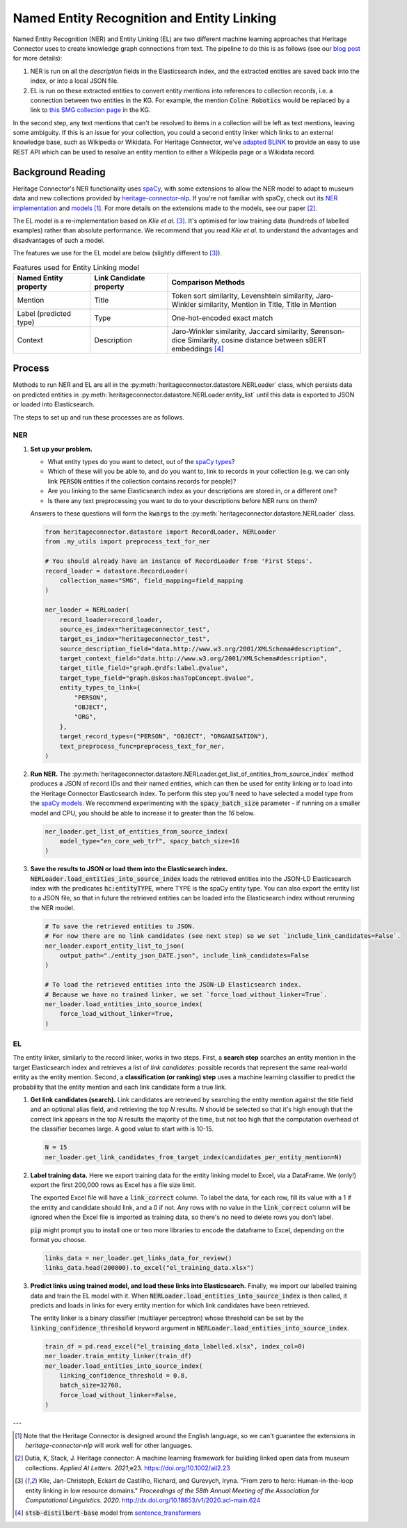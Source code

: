 Named Entity Recognition and Entity Linking
============================================

Named Entity Recognition (NER) and Entity Linking (EL) are two different machine learning approaches that Heritage Connector uses to create knowledge graph connections from text. The pipeline to do this is as follows (see our `blog post <https://thesciencemuseum.github.io/heritageconnector/post/2021/03/17/history-ai/>`_ for more details):

1. NER is run on all the *description* fields in the Elasticsearch index, and the extracted entities are saved back into the index, or into a local JSON file.
2. EL is run on these extracted entities to convert entity mentions into references to collection records, i.e. a connection between two entities in the KG. For example, the mention :code:`Colne Robotics` would be replaced by a link to `this SMG collection page <https://collection.sciencemuseumgroup.org.uk/people/cp43944/colne-robotics-company-limited>`_ in the KG.

In the second step, any text mentions that can't be resolved to items in a collection will be left as text mentions, leaving some ambiguity. If this is an issue for your collection, you could a second entity linker which links to an external knowledge base, such as Wikipedia or Wikidata. For Heritage Connector, we've `adapted BLINK <https://github.com/TheScienceMuseum/BLINK>`_ to provide an easy to use REST API which can be used to resolve an entity mention to either a Wikipedia page or a Wikidata record.


Background Reading
-------------------

Heritage Connector's NER functionality uses `spaCy <https://spacy.io>`_, with some extensions to allow the NER model to adapt to museum data and new collections provided by `heritage-connector-nlp <https://github.com/TheScienceMuseum/heritage-connector-nlp>`_. If you're not familiar with spaCy, check out its `NER implementation <https://spacy.io/usage/linguistic-features#named-entities>`_ and `models <https://spacy.io/models/en>`_ [#spacy_english]_. For more details on the extensions made to the models, see our paper [#paper]_.

The EL model is a re-implementation based on *Klie et al.* [#klie_et_al]_. It's optimised for low training data (hundreds of labelled examples) rather than absolute performance. We recommend that you read *Klie et al.* to understand the advantages and disadvantages of such a model.

The features we use for the EL model are below (slightly different to [#klie_et_al]_).

.. list-table:: Features used for Entity Linking model
   :widths: 10 10 25
   :header-rows: 1

   * - Named Entity property
     - Link Candidate property
     - Comparison Methods
   * - Mention
     - Title
     - Token sort similarity, Levenshtein similarity, Jaro-Winkler similarity, Mention in Title, Title in Mention
   * - Label (predicted type)
     - Type
     - One-hot-encoded exact match
   * - Context
     - Description
     - Jaro-Winkler similarity, Jaccard similarity, Sørenson-dice Similarity, cosine distance between sBERT embeddings [#sBERT]_

Process
--------

Methods to run NER and EL are all in the :py:meth:`heritageconnector.datastore.NERLoader` class, which persists data on predicted entities in :py:meth:`heritageconnector.datastore.NERLoader.entity_list` until this data is exported to JSON or loaded into Elasticsearch.

The steps to set up and run these processes are as follows.

NER
****

1. **Set up your problem.** 
   
   - What entity types do you want to detect, out of the `spaCy types <https://spacy.io/models/en#en_core_web_trf-labels>`_? 
   - Which of these will you be able to, and do you want to, link to records in your collection (e.g. we can only link :code:`PERSON` entities if the collection contains records for people)? 
   - Are you linking to the same Elasticsearch index as your descriptions are stored in, or a different one? 
   - Is there any text preprocessing you want to do to your descriptions before NER runs on them?

   Answers to these questions will form the :code:`kwargs` to the :py:meth:`heritageconnector.datastore.NERLoader` class.

   .. raw:: html

        <details>
        <summary><em>Code snippet</em></summary>

   .. code-block:: python

        from heritageconnector.datastore import RecordLoader, NERLoader
        from .my_utils import preprocess_text_for_ner

        # You should already have an instance of RecordLoader from 'First Steps'.
        record_loader = datastore.RecordLoader(
            collection_name="SMG", field_mapping=field_mapping
        )

        ner_loader = NERLoader(
            record_loader=record_loader,
            source_es_index="heritageconnector_test",
            target_es_index="heritageconnector_test",
            source_description_field="data.http://www.w3.org/2001/XMLSchema#description",
            target_context_field="data.http://www.w3.org/2001/XMLSchema#description",
            target_title_field="graph.@rdfs:label.@value",
            target_type_field="graph.@skos:hasTopConcept.@value",
            entity_types_to_link={
                "PERSON",
                "OBJECT",
                "ORG",
            },
            target_record_types=("PERSON", "OBJECT", "ORGANISATION"),
            text_preprocess_func=preprocess_text_for_ner,
        )
        

   .. raw:: html

        </details>

2. **Run NER.** The :py:meth:`heritageconnector.datastore.NERLoader.get_list_of_entities_from_source_index` method produces a JSON of record IDs and their named entities, which can then be used for entity linking or to load into the Heritage Connector Elasticsearch index. To perform this step you'll need to have selected a model type from the `spaCy models <https://spacy.io/models/en>`_. We recommend experimenting with the :code:`spacy_batch_size` parameter - if running on a smaller model and CPU, you should be able to increase it to greater than the *16* below.

   .. raw:: html

        <details>
        <summary><em>Code snippet</em></summary>

   .. code-block:: python

        ner_loader.get_list_of_entities_from_source_index(
            model_type="en_core_web_trf", spacy_batch_size=16
        )

   .. raw:: html
        
        </details>

3. **Save the results to JSON or load them into the Elasticsearch index.** :code:`NERLoader.load_entities_into_source_index` loads the retrieved entities into the JSON-LD Elasticsearch index with the predicates :code:`hc:entityTYPE`, where TYPE is the spaCy entity type. You can also export the entity list to a JSON file, so that in future the retrieved entities can be loaded into the Elasticsearch index without rerunning the NER model.

   .. raw:: html
        
        <details>
        <summary><em>Code snippet</em></summary>

   .. code-block:: python

        # To save the retrieved entities to JSON.
        # For now there are no link candidates (see next step) so we set `include_link_candidates=False`.
        ner_loader.export_entity_list_to_json(
            output_path="./entity_json_DATE.json", include_link_candidates=False
        )

        # To load the retrieved entities into the JSON-LD Elasticsearch index.
        # Because we have no trained linker, we set `force_load_without_linker=True`.
        ner_loader.load_entities_into_source_index(
            force_load_without_linker=True,
        )

   .. raw:: html
        
        </details>

EL
***

The entity linker, similarly to the record linker, works in two steps. First, a **search step** searches an entity mention in the target Elasticsearch index and retrieves a list of *link candidates*: possible records that represent the same real-world entity as the entity mention. Second, a **classification (or ranking) step** uses a machine learning classifier to predict the probability that the entity mention and each link candidate form a true link.

1. **Get link candidates (search).** Link candidates are retrieved by searching the entity mention against the title field and an optional alias field, and retrieving the top *N* results. *N* should be selected so that it's high enough that the correct link appears in the top *N* results the majority of the time, but not too high that the computation overhead of the classifier becomes large. A good value to start with is 10-15.

   .. raw:: html

        <details>
        <summary><em>Code snippet</em></summary>

   .. code-block:: python

        N = 15
        ner_loader.get_link_candidates_from_target_index(candidates_per_entity_mention=N)

   .. raw:: html

        </details>
        
2. **Label training data.** Here we export training data for the entity linking model to Excel, via a DataFrame. We (only!) export the first 200,000 rows as Excel has a file size limit. 

   The exported Excel file will have a :code:`link_correct` column. To label the data, for each row, fill its value with a 1 if the entity and candidate should link, and a 0 if not. Any rows with no value in the :code:`link_correct` column will be ignored when the Excel file is imported as training data, so there's no need to delete rows you don't label.

   :code:`pip` might prompt you to install one or two more libraries to encode the dataframe to Excel, depending on the format you choose.
   
   .. raw:: html
        
        <details>
        <summary><em>Code snippet</em></summary>

   .. code-block:: python

        links_data = ner_loader.get_links_data_for_review()
        links_data.head(200000).to_excel("el_training_data.xlsx")

   .. raw:: html

        </details>

3. **Predict links using trained model, and load these links into Elasticsearch.** Finally, we import our labelled training data and train the EL model with it. When :code:`NERLoader.load_entities_into_source_index` is then called, it predicts and loads in links for every entity mention for which link candidates have been retrieved.

   The entity linker is a binary classifier (multilayer perceptron) whose threshold can be set by the :code:`linking_confidence_threshold` keyword argument in :code:`NERLoader.load_entities_into_source_index`.

   .. raw:: html

        <details>
        <summary><em>Code snippet</em></summary>

   .. code-block:: python

        train_df = pd.read_excel("el_training_data_labelled.xlsx", index_col=0)
        ner_loader.train_entity_linker(train_df)
        ner_loader.load_entities_into_source_index(
            linking_confidence_threshold = 0.8, 
            batch_size=32768,
            force_load_without_linker=False,
        )

   .. raw:: html

        </details>

    
---

.. [#spacy_english] Note that the Heritage Connector is designed around the English language, so we can't guarantee the extensions in *heritage-connector-nlp* will work well for other languages.

.. [#paper] Dutia, K, Stack, J. Heritage connector: A machine learning framework for building linked open data from museum collections. *Applied AI Letters. 2021*;e23. https://doi.org/10.1002/ail2.23

.. [#klie_et_al] Klie, Jan-Christoph, Eckart de Castilho, Richard, and Gurevych, Iryna. "From zero to hero: Human-in-the-loop entity linking in low resource domains." *Proceedings of the 58th Annual Meeting of the Association for Computational Linguistics. 2020.* http://dx.doi.org/10.18653/v1/2020.acl-main.624

.. [#sBERT] :code:`stsb-distilbert-base` model from `sentence_transformers <https://sbert.net/>`_